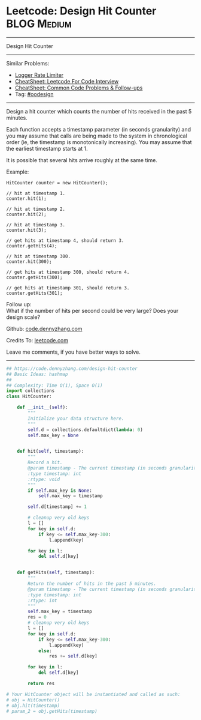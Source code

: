 * Leetcode: Design Hit Counter                                              :BLOG:Medium:
#+STARTUP: showeverything
#+OPTIONS: toc:nil \n:t ^:nil creator:nil d:nil
:PROPERTIES:
:type:     oodesign, inspiring
:END:
---------------------------------------------------------------------
Design Hit Counter
---------------------------------------------------------------------
#+BEGIN_HTML
<a href="https://github.com/dennyzhang/code.dennyzhang.com/tree/master/problems/design-hit-counter"><img align="right" width="200" height="183" src="https://www.dennyzhang.com/wp-content/uploads/denny/watermark/github.png" /></a>
#+END_HTML
Similar Problems:
- [[https://code.dennyzhang.com/logger-rate-limiter][Logger Rate Limiter]]
- [[https://cheatsheet.dennyzhang.com/cheatsheet-leetcode-A4][CheatSheet: Leetcode For Code Interview]]
- [[https://cheatsheet.dennyzhang.com/cheatsheet-followup-A4][CheatSheet: Common Code Problems & Follow-ups]]
- Tag: [[https://code.dennyzhang.com/review-oodesign][#oodesign]]
---------------------------------------------------------------------
Design a hit counter which counts the number of hits received in the past 5 minutes.

Each function accepts a timestamp parameter (in seconds granularity) and you may assume that calls are being made to the system in chronological order (ie, the timestamp is monotonically increasing). You may assume that the earliest timestamp starts at 1.

It is possible that several hits arrive roughly at the same time.

Example:
#+BEGIN_EXAMPLE
HitCounter counter = new HitCounter();

// hit at timestamp 1.
counter.hit(1);

// hit at timestamp 2.
counter.hit(2);

// hit at timestamp 3.
counter.hit(3);

// get hits at timestamp 4, should return 3.
counter.getHits(4);

// hit at timestamp 300.
counter.hit(300);

// get hits at timestamp 300, should return 4.
counter.getHits(300);

// get hits at timestamp 301, should return 3.
counter.getHits(301); 
#+END_EXAMPLE

Follow up:
What if the number of hits per second could be very large? Does your design scale?

Github: [[https://github.com/dennyzhang/code.dennyzhang.com/tree/master/problems/design-hit-counter][code.dennyzhang.com]]

Credits To: [[https://leetcode.com/problems/design-hit-counter/description/][leetcode.com]]

Leave me comments, if you have better ways to solve.
---------------------------------------------------------------------
#+BEGIN_SRC python
## https://code.dennyzhang.com/design-hit-counter
## Basic Ideas: hashmap
##
## Complexity: Time O(1), Space O(1)
import collections
class HitCounter:

    def __init__(self):
        """
        Initialize your data structure here.
        """
        self.d = collections.defaultdict(lambda: 0)
        self.max_key = None
        

    def hit(self, timestamp):
        """
        Record a hit.
        @param timestamp - The current timestamp (in seconds granularity).
        :type timestamp: int
        :rtype: void
        """
        if self.max_key is None:
            self.max_key = timestamp
        
        self.d[timestamp] += 1

        # cleanup very old keys
        l = []
        for key in self.d:
            if key <= self.max_key-300:
                l.append(key)

        for key in l:
            del self.d[key]
            

    def getHits(self, timestamp):
        """
        Return the number of hits in the past 5 minutes.
        @param timestamp - The current timestamp (in seconds granularity).
        :type timestamp: int
        :rtype: int
        """
        self.max_key = timestamp
        res = 0
        # cleanup very old keys
        l = []
        for key in self.d:
            if key <= self.max_key-300:
                l.append(key)
            else:
                res += self.d[key]

        for key in l:
            del self.d[key]

        return res

# Your HitCounter object will be instantiated and called as such:
# obj = HitCounter()
# obj.hit(timestamp)
# param_2 = obj.getHits(timestamp)
#+END_SRC

#+BEGIN_HTML
<div style="overflow: hidden;">
<div style="float: left; padding: 5px"> <a href="https://www.linkedin.com/in/dennyzhang001"><img src="https://www.dennyzhang.com/wp-content/uploads/sns/linkedin.png" alt="linkedin" /></a></div>
<div style="float: left; padding: 5px"><a href="https://github.com/dennyzhang"><img src="https://www.dennyzhang.com/wp-content/uploads/sns/github.png" alt="github" /></a></div>
<div style="float: left; padding: 5px"><a href="https://www.dennyzhang.com/slack" target="_blank" rel="nofollow"><img src="https://www.dennyzhang.com/wp-content/uploads/sns/slack.png" alt="slack"/></a></div>
</div>
#+END_HTML
